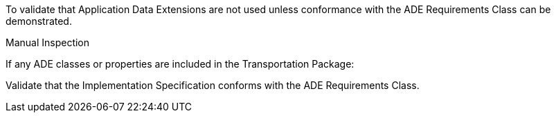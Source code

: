 [[ats_transportation_ade_use]]
[requirement,type="abstracttest",label="/ats/transportation/ade/use",subject='<<req_transportation_ade_use,/req/transportation/ade_use>>']
====
[.component,class=test-purpose]
--
To validate that Application Data Extensions are not used unless conformance with the ADE Requirements Class can be demonstrated.
--

[.component,class=test method type]
--
Manual Inspection
--

[.component,class=test method]
=====

[.component,class=step]
======
If any ADE classes or properties are included in the Transportation Package:

[.component,class=step]
--
Validate that the Implementation Specification conforms with the ADE Requirements Class.
--
======
=====
====
